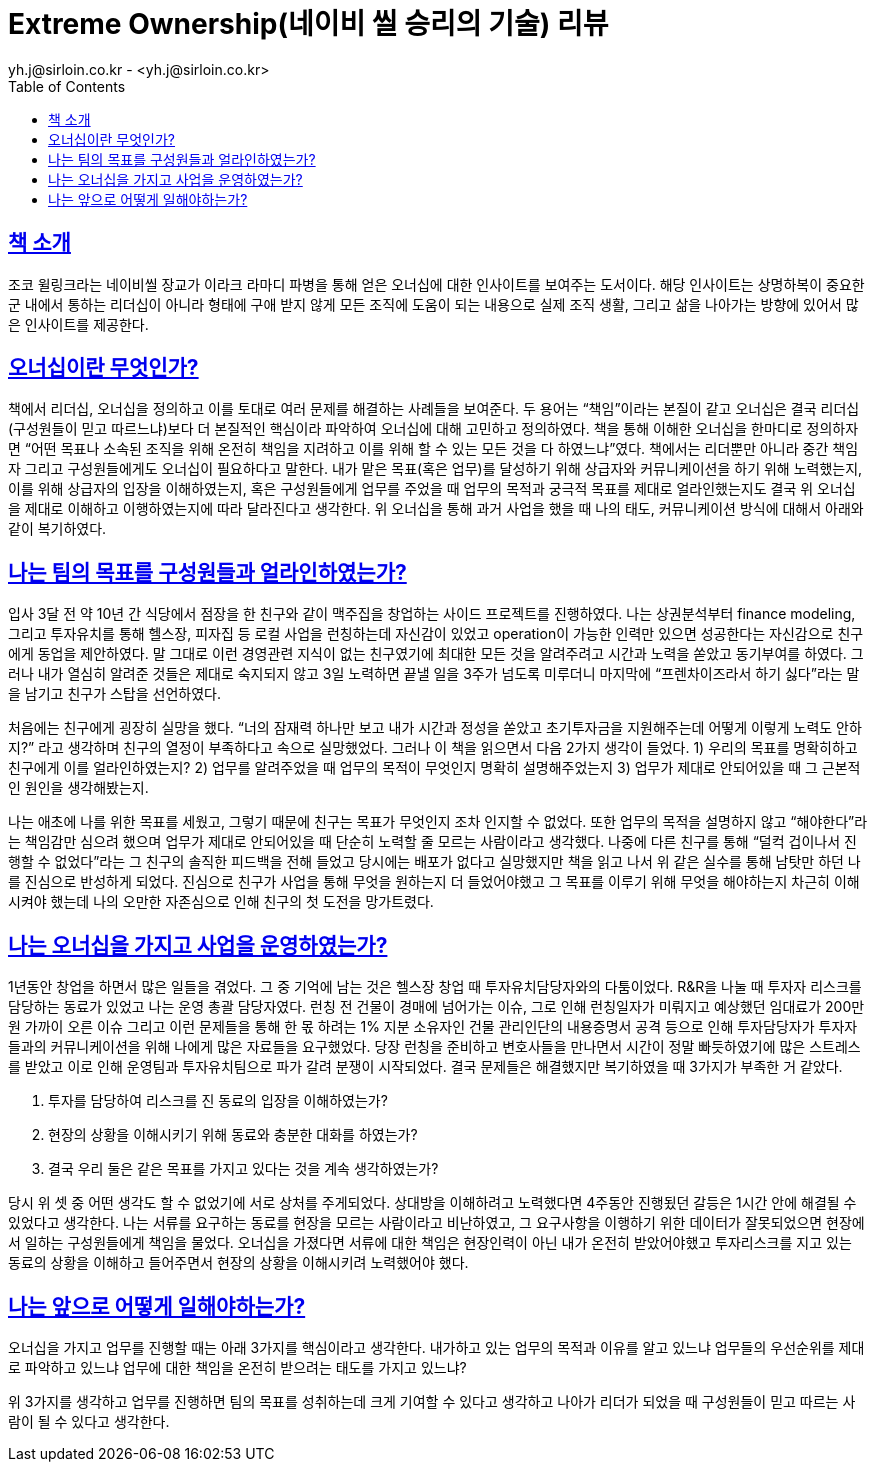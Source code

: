 = Extreme Ownership(네이비 씰 승리의 기술) 리뷰
yh.j@sirloin.co.kr - <yh.j@sirloin.co.kr>
// Metadata:
:description: 입문교육 1주차 제공 도서의 독서 감상문입니다.
:keywords: leadership, professionalism
// Settings:
:doctype: book
:toc: left
:toclevels: 4
:sectlinks:
:icons: font

== 책 소개
조코 윌링크라는 네이비씰 장교가 이라크 라마디 파병을 통해 얻은 오너십에 대한 인사이트를 보여주는 도서이다. 해당 인사이트는 상명하복이 중요한 군 내에서 통하는 리더십이 아니라 형태에 구애 받지 않게 모든 조직에 도움이 되는 내용으로 실제 조직 생활, 그리고 삶을 나아가는 방향에 있어서 많은 인사이트를 제공한다.

== 오너십이란 무엇인가?
책에서 리더십, 오너십을 정의하고 이를 토대로 여러 문제를 해결하는 사례들을 보여준다. 두 용어는 “책임”이라는 본질이 같고 오너십은 결국 리더십(구성원들이 믿고 따르느냐)보다 더 본질적인 핵심이라 파악하여 오너십에 대해 고민하고 정의하였다. 책을 통해 이해한 오너십을 한마디로 정의하자면  “어떤 목표나 소속된 조직을 위해 온전히 책임을 지려하고 이를 위해 할 수 있는 모든 것을 다 하였느냐”였다. 책에서는 리더뿐만 아니라 중간 책임자 그리고 구성원들에게도 오너십이 필요하다고 말한다. 내가 맡은 목표(혹은 업무)를 달성하기 위해 상급자와 커뮤니케이션을 하기 위해 노력했는지, 이를 위해 상급자의 입장을 이해하였는지, 혹은 구성원들에게 업무를 주었을 때 업무의 목적과 궁극적 목표를 제대로 얼라인했는지도 결국 위 오너십을 제대로 이해하고 이행하였는지에 따라 달라진다고 생각한다. 위 오너십을 통해 과거 사업을 했을 때 나의 태도, 커뮤니케이션 방식에 대해서 아래와 같이 복기하였다.

== 나는 팀의 목표를 구성원들과 얼라인하였는가?
입사 3달 전 약 10년 간 식당에서 점장을 한 친구와 같이 맥주집을 창업하는 사이드 프로젝트를 진행하였다. 나는 상권분석부터 finance modeling, 그리고 투자유치를 통해 헬스장, 피자집 등 로컬 사업을 런칭하는데 자신감이 있었고 operation이 가능한 인력만 있으면 성공한다는 자신감으로 친구에게 동업을 제안하였다. 말 그대로 이런 경영관련 지식이 없는 친구였기에 최대한 모든 것을 알려주려고 시간과 노력을 쏟았고 동기부여를 하였다. 그러나 내가 열심히 알려준 것들은 제대로 숙지되지 않고 3일 노력하면 끝낼 일을 3주가 넘도록 미루더니 마지막에 “프렌차이즈라서 하기 싫다”라는 말을 남기고 친구가 스탑을 선언하였다. 

처음에는 친구에게 굉장히 실망을 했다. “너의 잠재력 하나만 보고 내가 시간과 정성을 쏟았고 초기투자금을 지원해주는데 어떻게 이렇게 노력도 안하지?” 라고 생각하며 친구의 열정이 부족하다고 속으로 실망했었다. 그러나 이 책을 읽으면서 다음 2가지 생각이 들었다.
 1) 우리의 목표를 명확히하고 친구에게 이를 얼라인하였는지? 
 2) 업무를 알려주었을 때 업무의 목적이 무엇인지 명확히 설명해주었는지
 3) 업무가 제대로 안되어있을 때 그 근본적인 원인을 생각해봤는지.

나는 애초에 나를 위한 목표를 세웠고, 그렇기 때문에 친구는 목표가 무엇인지 조차 인지할 수 없었다. 또한 업무의 목적을 설명하지 않고 “해야한다”라는 책임감만 심으려 했으며 업무가 제대로 안되어있을 때 단순히 노력할 줄 모르는 사람이라고 생각했다. 나중에 다른 친구를 통해  “덜컥 겁이나서 진행할 수 없었다”라는 그 친구의 솔직한 피드백을 전해 들었고 당시에는 배포가 없다고 실망했지만 책을 읽고 나서 위 같은 실수를 통해 남탓만 하던 나를 진심으로 반성하게 되었다. 진심으로 친구가 사업을 통해 무엇을 원하는지 더 들었어야했고 그 목표를 이루기 위해 무엇을 해야하는지 차근히 이해시켜야 했는데 나의 오만한 자존심으로 인해 친구의 첫 도전을 망가트렸다.

== 나는 오너십을 가지고 사업을 운영하였는가?
1년동안 창업을 하면서 많은 일들을 겪었다. 그 중 기억에 남는 것은 헬스장 창업 때 투자유치담당자와의 다툼이었다. R&R을 나눌 때 투자자 리스크를 담당하는 동료가 있었고 나는 운영 총괄 담당자였다. 런칭 전 건물이 경매에 넘어가는 이슈, 그로 인해 런칭일자가 미뤄지고 예상했던 임대료가 200만원 가까이 오른 이슈 그리고 이런 문제들을 통해 한 몫 하려는 1% 지분 소유자인 건물 관리인단의 내용증명서 공격 등으로 인해 투자담당자가 투자자들과의 커뮤니케이션을 위해 나에게 많은 자료들을 요구했었다. 당장 런칭을 준비하고 변호사들을 만나면서 시간이 정말 빠듯하였기에 많은 스트레스를 받았고 이로 인해 운영팀과 투자유치팀으로 파가 갈려 분쟁이 시작되었다. 결국 문제들은 해결했지만 복기하였을 때 3가지가 부족한 거 같았다.

. 투자를 담당하여 리스크를 진 동료의 입장을 이해하였는가?
. 현장의 상황을 이해시키기 위해 동료와 충분한 대화를 하였는가?
. 결국 우리 둘은 같은 목표를 가지고 있다는 것을 계속 생각하였는가?

당시 위 셋 중 어떤 생각도 할 수 없었기에 서로 상처를 주게되었다. 상대방을 이해하려고 노력했다면 4주동안 진행됬던 갈등은 1시간 안에 해결될 수 있었다고 생각한다. 나는 서류를 요구하는 동료를 현장을 모르는 사람이라고 비난하였고, 그 요구사항을 이행하기 위한 데이터가 잘못되었으면 현장에서 일하는 구성원들에게 책임을 물었다. 오너십을 가졌다면 서류에 대한 책임은 현장인력이 아닌 내가 온전히 받았어야했고 투자리스크를 지고 있는 동료의 상황을 이해하고 들어주면서 현장의 상황을 이해시키려 노력했어야 했다.

== 나는 앞으로 어떻게 일해야하는가?
오너십을 가지고 업무를 진행할 때는 아래 3가지를 핵심이라고 생각한다.
내가하고 있는 업무의 목적과 이유를 알고 있느냐
업무들의 우선순위를 제대로 파악하고 있느냐
업무에 대한 책임을 온전히 받으려는 태도를 가지고 있느냐?

위 3가지를 생각하고 업무를 진행하면 팀의 목표를 성취하는데 크게 기여할 수 있다고 생각하고 나아가 리더가 되었을 때 구성원들이 믿고 따르는 사람이 될 수 있다고 생각한다.
